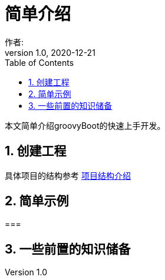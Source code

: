 = 简单介绍
作者:
:v1.0, 2020-12-21
:imagesdir: ./images
:source-highlighter: coderay
:last-update-label!:
:toc2:
:sectnums:

本文简单介绍groovyBoot的快速上手开发。

== 创建工程

具体项目的结构参考 link:projectStructure.html[项目结构介绍]

== 简单示例

===

== 一些前置的知识储备


